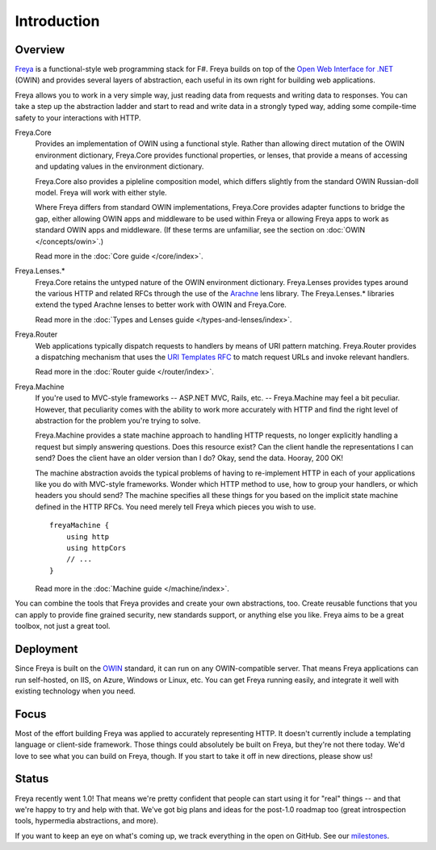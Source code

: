 Introduction
============

Overview
--------

`Freya <http://freya.io>`_ is a functional-style web programming stack for F#.
Freya builds on top of the `Open Web Interface for .NET <http://owin.org/>`_
(OWIN) and provides several layers of abstraction, each useful in its own right
for building web applications.

Freya allows you to work in a very simple way, just reading data from requests
and writing data to responses. You can take a step up the abstraction ladder and
start to read and write data in a strongly typed way, adding some compile-time
safety to your interactions with HTTP.

Freya.Core
    Provides an implementation of OWIN using a functional style. Rather than
    allowing direct mutation of the OWIN environment dictionary, Freya.Core
    provides functional properties, or lenses, that provide a means of accessing
    and updating values in the environment dictionary.

    Freya.Core also provides a pipleline composition model, which differs
    slightly from the standard OWIN Russian-doll model. Freya will work with
    either style.

    Where Freya differs from standard OWIN implementations,
    Freya.Core provides adapter functions to bridge the gap, either allowing
    OWIN apps and middleware to be used within Freya or allowing Freya apps to
    work as standard OWIN apps and middleware. (If these terms are unfamiliar,
    see the section on :doc:`OWIN </concepts/owin>`.)

    Read more in the :doc:`Core guide </core/index>`.

Freya.Lenses.*
    Freya.Core retains the untyped nature of the OWIN environment dictionary.
    Freya.Lenses provides types around the various HTTP and related RFCs through
    the use of the `Arachne <https://github.com/freya-fs/arachne>`_ lens library.
    The Freya.Lenses.* libraries extend the typed Arachne lenses to better work
    with OWIN and Freya.Core.

    Read more in the :doc:`Types and Lenses guide </types-and-lenses/index>`.

Freya.Router
    Web applications typically dispatch requests to handlers by means of URI
    pattern matching. Freya.Router provides a dispatching mechanism that uses
    the `URI Templates RFC <http://tools.ietf.org/html/rfc6570>`_ to match
    request URLs and invoke relevant handlers.

    Read more in the :doc:`Router guide </router/index>`.

Freya.Machine
    If you're used to MVC-style frameworks -- ASP.NET MVC, Rails, etc. --
    Freya.Machine may feel a bit peculiar. However, that peculiarity comes with
    the ability to work more accurately with HTTP and find the right level of
    abstraction for the problem you're trying to solve.

    Freya.Machine provides a state machine approach to handling HTTP requests, no
    longer explicitly handling a request but simply answering questions. Does this
    resource exist? Can the client handle the representations I can send? Does the
    client have an older version than I do? Okay, send the data. Hooray, 200 OK!

    The machine abstraction avoids the typical problems of having to re-implement
    HTTP in each of your applications like you do with MVC-style frameworks. Wonder
    which HTTP method to use, how to group your handlers, or which headers you should
    send? The machine specifies all these things for you based on the implicit
    state machine defined in the HTTP RFCs. You need merely tell Freya which pieces
    you wish to use. ::

        freyaMachine {
            using http
            using httpCors
            // ...
        }

    Read more in the :doc:`Machine guide </machine/index>`.

You can combine the tools that Freya provides and create your own abstractions, too.
Create reusable functions that you can apply to provide fine grained security,
new standards support, or anything else you like. Freya aims to be a great toolbox,
not just a great tool.

Deployment
----------

Since Freya is built on the `OWIN <http://owin.org>`_ standard, it can run on any
OWIN-compatible server. That means Freya applications can run self-hosted, on IIS,
on Azure, Windows or Linux, etc. You can get Freya running easily, and integrate it
well with existing technology when you need. 

Focus
-----

Most of the effort building Freya was applied to accurately representing HTTP.
It doesn't currently include a templating language or client-side framework.
Those things could absolutely be built on Freya, but they're not there today.
We'd love to see what you can build on Freya, though.
If you start to take it off in new directions, please show us!

Status
------

Freya recently went 1.0! That means we're pretty confident that people can start
using it for "real" things -- and that we're happy to try and help with that. We've
got big plans and ideas for the post-1.0 roadmap too (great introspection tools,
hypermedia abstractions, and more).

If you want to keep an eye on what's coming up, we track everything in the open on
GitHub. See our `milestones <https://github.com/freya-fs/freya/milestones>`_.
